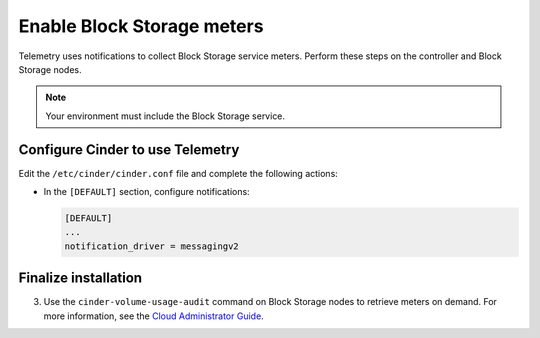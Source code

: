 Enable Block Storage meters
~~~~~~~~~~~~~~~~~~~~~~~~~~~

Telemetry uses notifications to collect Block Storage service meters.
Perform these steps on the controller and Block Storage nodes.

.. note::

   Your environment must include the Block Storage service.

Configure Cinder to use Telemetry
---------------------------------

Edit the ``/etc/cinder/cinder.conf`` file and complete the
following actions:

* In the ``[DEFAULT]`` section, configure notifications:

  .. code-block:: ini

     [DEFAULT]
     ...
     notification_driver = messagingv2

Finalize installation
---------------------

.. only:: obs or rdo

   #. Restart the Block Storage services on the controller node:

      .. code-block:: console

         # systemctl restart openstack-cinder-api.service openstack-cinder-scheduler.service

   #. Restart the Block Storage services on the storage nodes:

      .. code-block:: console

         # systemctl restart openstack-cinder-volume.service

.. only:: ubuntu or debian

   #. Restart the Block Storage services on the controller node:

      .. code-block:: console

         # service cinder-api restart
         # service cinder-scheduler restart

   #. Restart the Block Storage services on the storage nodes:

      .. code-block:: console

         # service cinder-volume restart

3. Use the ``cinder-volume-usage-audit`` command on Block Storage nodes
   to retrieve meters on demand. For more information, see the
   `Cloud Administrator Guide <http://docs.openstack.org/admin-guide-cloud/
   telemetry-data-collection.html#block-storage-audit-script-setup-to-get-
   notifications>`__.
